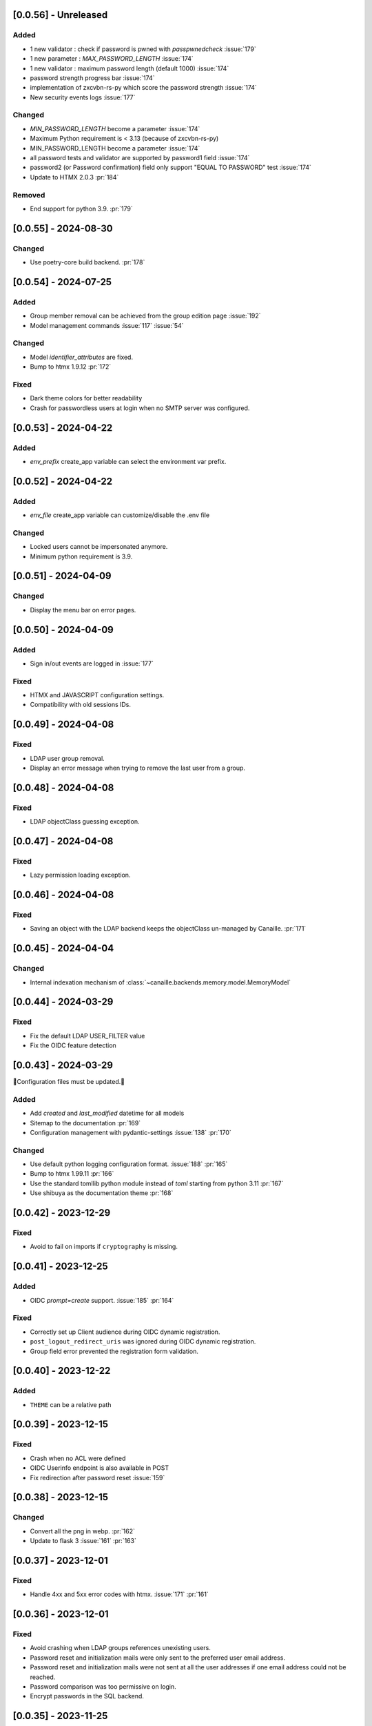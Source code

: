 [0.0.56] - Unreleased
---------------------

Added
^^^^^
- 1 new validator : check if password is pwned with `passpwnedcheck` :issue:`179`
- 1 new parameter : `MAX_PASSWORD_LENGTH` :issue:`174`
- 1 new validator : maximum password length (default 1000) :issue:`174`
- password strength progress bar :issue:`174`
- implementation of zxcvbn-rs-py which score the password strength :issue:`174`
- New security events logs :issue:`177`

Changed
^^^^^^^
- `MIN_PASSWORD_LENGTH` become a parameter :issue:`174`
- Maximum Python requirement is < 3.13 (because of zxcvbn-rs-py)
- MIN_PASSWORD_LENGTH become a parameter :issue:`174`
- all password tests and validator are supported by password1 field :issue:`174`
- password2 (or Password confirmation) field only support "EQUAL TO PASSWORD" test :issue:`174`
- Update to HTMX 2.0.3 :pr:`184`

Removed
^^^^^^^
- End support for python 3.9. :pr:`179`

[0.0.55] - 2024-08-30
---------------------

Changed
^^^^^^^
- Use poetry-core build backend. :pr:`178`

[0.0.54] - 2024-07-25
---------------------

Added
^^^^^
- Group member removal can be achieved from the group edition page :issue:`192`
- Model management commands :issue:`117` :issue:`54`

Changed
^^^^^^^
- Model `identifier_attributes` are fixed.
- Bump to htmx 1.9.12 :pr:`172`

Fixed
^^^^^

- Dark theme colors for better readability
- Crash for passwordless users at login when no SMTP server was configured.

[0.0.53] - 2024-04-22
---------------------

Added
^^^^^
- `env_prefix` create_app variable can select the environment var prefix.

[0.0.52] - 2024-04-22
---------------------

Added
^^^^^
- `env_file` create_app variable can customize/disable the .env file

Changed
^^^^^^^
- Locked users cannot be impersonated anymore.
- Minimum python requirement is 3.9.

[0.0.51] - 2024-04-09
---------------------

Changed
^^^^^^^
- Display the menu bar on error pages.

[0.0.50] - 2024-04-09
---------------------

Added
^^^^^
- Sign in/out events are logged in :issue:`177`

Fixed
^^^^^
- HTMX and JAVASCRIPT configuration settings.
- Compatibility with old sessions IDs.

[0.0.49] - 2024-04-08
---------------------

Fixed
^^^^^
- LDAP user group removal.
- Display an error message when trying to remove the last user from a group.

[0.0.48] - 2024-04-08
---------------------

Fixed
^^^^^
- LDAP objectClass guessing exception.

[0.0.47] - 2024-04-08
---------------------

Fixed
^^^^^
- Lazy permission loading exception.

[0.0.46] - 2024-04-08
---------------------

Fixed
^^^^^
- Saving an object with the LDAP backend keeps the objectClass un-managed by Canaille. :pr:`171`

[0.0.45] - 2024-04-04
---------------------

Changed
^^^^^^^
- Internal indexation mechanism of :class:`~canaille.backends.memory.model.MemoryModel`

[0.0.44] - 2024-03-29
---------------------

Fixed
^^^^^
- Fix the default LDAP USER_FILTER value
- Fix the OIDC feature detection

[0.0.43] - 2024-03-29
---------------------

🚨Configuration files must be updated.🚨

Added
^^^^^

- Add `created` and `last_modified` datetime for all models
- Sitemap to the documentation :pr:`169`
- Configuration management with pydantic-settings :issue:`138` :pr:`170`

Changed
^^^^^^^

- Use default python logging configuration format. :issue:`188` :pr:`165`
- Bump to htmx 1.99.11 :pr:`166`
- Use the standard tomllib python module instead of `toml` starting from python 3.11 :pr:`167`
- Use shibuya as the documentation theme :pr:`168`

[0.0.42] - 2023-12-29
---------------------

Fixed
^^^^^

- Avoid to fail on imports if ``cryptography`` is missing.

[0.0.41] - 2023-12-25
---------------------

Added
^^^^^

- OIDC `prompt=create` support. :issue:`185` :pr:`164`

Fixed
^^^^^

- Correctly set up Client audience during OIDC dynamic registration.
- ``post_logout_redirect_uris`` was ignored during OIDC dynamic registration.
- Group field error prevented the registration form validation.

[0.0.40] - 2023-12-22
---------------------

Added
^^^^^

- ``THEME`` can be a relative path

[0.0.39] - 2023-12-15
---------------------

Fixed
^^^^^

- Crash when no ACL were defined
- OIDC Userinfo endpoint is also available in POST
- Fix redirection after password reset :issue:`159`

[0.0.38] - 2023-12-15
---------------------

Changed
^^^^^^^

- Convert all the png in webp. :pr:`162`
- Update to flask 3 :issue:`161` :pr:`163`

[0.0.37] - 2023-12-01
---------------------

Fixed
^^^^^

- Handle 4xx and 5xx error codes with htmx. :issue:`171` :pr:`161`

[0.0.36] - 2023-12-01
---------------------

Fixed
^^^^^

- Avoid crashing when LDAP groups references unexisting users.
- Password reset and initialization mails were only sent to the
  preferred user email address.
- Password reset and initialization mails were not sent at all the user
  addresses if one email address could not be reached.
- Password comparison was too permissive on login.
- Encrypt passwords in the SQL backend.

[0.0.35] - 2023-11-25
---------------------

Added
^^^^^

- Refresh token grant supports other client authentication methods. :pr:`157`
- Implement a SQLAlchemy backend. :issue:`30` :pr:`158`

Changed
^^^^^^^

- Model attributes cardinality is closer to SCIM model. :pr:`155`
- Bump to htmx 1.9.9 :pr:`159`

Fixed
^^^^^

- Disable HTMX boosting during the OIDC dance. :pr:`160`

[0.0.34] - 2023-10-02
---------------------

Fixed
^^^^^

- Canaille installations without account lockabilty could not
  delete users. :pr:`153`

Added
^^^^^

- If users register or authenticate during a OAuth Authorization
  phase, they get redirected back to that page afterwards.
  :issue:`168` :pr:`151`
- flask-babel and pytz are now part of the `front` extras
- Bump to fomantic-ui 2.9.3 :pr:`152`
- Bump to htmx 1.9.6 :pr:`154`
- Add support for python 3.12 :pr:`155`

[0.0.33] - 2023-08-26
---------------------

Fixed
^^^^^

- OIDC jwks endpoint do not return empty kid claim

Added
^^^^^

- Documentation details on the canaille models.

[0.0.32] - 2023-08-17
---------------------

Added
^^^^^

- Additional inmemory backend :issue:`30` :pr:`149`
- Installation extras :issue:`167` :pr:`150`

[0.0.31] - 2023-08-15
---------------------

Added
^^^^^

- Configuration option to disable the forced usage of OIDC nonce :pr:`143`
- Validate phone numbers with a regex :pr:`146`
- Email verification :issue:`41` :pr:`147`
- Account registration :issue:`55` :pr:`133` :pr:`148`

Fixed
^^^^^

- The `check` command uses the default configuration values.

Changed
^^^^^^^

- Modals do not need use javascript at the moment. :issue:`158` :pr:`144`

[0.0.30] - 2023-07-06
---------------------

🚨Configuration files must be updated.🚨
Check the new format with ``git diff 0.0.29 0.0.30 canaille/conf/config.sample.toml``

Added
^^^^^

- Configuration option to disable javascript :pr:`141`

Changed
^^^^^^^

- Configuration ``USER_FILTER`` is parsed with jinja.
- Configuration use ``PRIVATE_KEY_FILE`` instead of ``PRIVATE_KEY`` and ``PUBLIC_KEY_FILE`` instead of ``PUBLIC_KEY``

[0.0.29] - 2023-06-30
---------------------

Fixed
^^^^^

- Disabled HTMX boosting on OIDC forms to avoid errors.

[0.0.28] - 2023-06-30
---------------------

Fixed
^^^^^

- A template variable was misnamed.

[0.0.27] - 2023-06-29
---------------------

🚨Configuration files must be updated.🚨
Check the new format with ``git diff 0.0.26 0.0.27 canaille/conf/config.sample.toml``

Added
^^^^^

- Configuration entries can be loaded from files if the entry key has a *_FILE* suffix
  and the entry value is the path to the file. :issue:`134` :pr:`134`
- Field list support. :issue:`115` :pr:`136`
- Pages are boosted with HTMX :issue:`144` :issue:`145` :pr:`137`

Changed
^^^^^^^

- Bump to jquery 3.7.0 :pr:`138`

Fixed
^^^^^

- Profile edition when the user RDN was not ``uid`` :issue:`148` :pr:`139`

Removed
^^^^^^^

- Stop support for python 3.7 :pr:`131`

[0.0.26] - 2023-06-03
---------------------

Added
^^^^^

- Implemented account expiration based on OpenLDAP ppolicy overlay. Needs OpenLDAP 2.5+
  :issue:`13` :pr:`118`
- Timezone configuration entry. :issue:`137` :pr:`130`

Fixed
^^^^^

- Avoid setting ``None`` in JWT claims when they have no value.
- Display password recovery button on OIDC login page. :pr:`129`

[0.0.25] - 2023-05-05
---------------------

🚨Configuration files must be updated.🚨
Check the new format with ``git diff 0.0.25 0.0.24 canaille/conf/config.sample.toml``

Changed
^^^^^^^

- Renamed user model attributes to match SCIM naming convention. :pr:`123`
- Moved OIDC related configuration entries in ``OIDC``
- Moved ``LDAP`` configuration entry to ``BACKENDS.LDAP``
- Bumped to htmx 1.9.0 :pr:`124`
- ACL filters are no more LDAP filters but user attribute mappings. :pr:`125`
- Bumped to htmx 1.9.2 :pr:`127`

Fixed
^^^^^

- ``OIDC.JWT.MAPPING`` configuration entry is really optional now.
- Fixed empty model attributes registration :pr:`125`
- Password initialization mails were not correctly sent. :pr:`128`

[0.0.24] - 2023-04-07
---------------------

Fixed
^^^^^

- Fixed avatar update. :pr:`122`

[0.0.23] - 2023-04-05
---------------------

Added
^^^^^

- Organization field. :pr:`116`
- ETag and Last-Modified headers on user photos. :pr:`116`
- Dynamic form validation :pr:`120`

Changed
^^^^^^^

- UX rework. Submenu addition. :pr:`114`
- Properly handle LDAP date timezones. :pr:`117`

Fixed
^^^^^

- CSRF protection on every forms. :pr:`119`

[0.0.22] - 2023-03-13
---------------------

Fixed
^^^^^
- faker is not imported anymore when the `clean` command is called.

[0.0.21] - 2023-03-12
---------------------

Added
^^^^^

- Display TOS and policy URI on the consent list page. :pr:`102`
- Admin token deletion :pr:`100` :pr:`101`
- Revoked consents can be restored. :pr:`103`
- Pre-consented clients are displayed in the user consent list,
  and their consents can be revoked. :issue:`69` :pr:`103`
- A ``populate`` command can be used to fill the database with
  random users generated with faker. :pr:`105`
- SMTP SSL support. :pr:`108`
- Server side pagination. :issue:`114` :pr:`111`
- Department number support. :issue:`129`
- Address edition support (but not in the OIDC claims yet) :pr:`112`
- Title edition support :pr:`113`

Fixed
^^^^^

- Client deletion also deletes related Consent, Token and
  AuthorizationCode objects. :issue:`126` :pr:`98`

Changed
^^^^^^^

- Removed datatables.

[0.0.20] - 2023-01-28
---------------------

Added
^^^^^

- Spanish translation. :pr:`85` :pr:`88`
- Dedicated connectivity test email :pr:`89`
- Update to jquery 3.6.3 :pr:`90`
- Update to fomantic-ui 2.9.1 :pr:`90`
- Update to datatables 1.13.1 :pr:`90`

Fixed
^^^^^

- Fix typos and grammar errors. :pr:`84`
- Fix wording and punctuations. :pr:`86`
- Fix HTML lang tag :issue:`122` :pr:`87`
- Automatically trims the HTML translated strings. :pr:`91`
- Fixed dynamic registration scope management. :issue:`123` :pr:`93`

[0.0.19] - 2023-01-14
---------------------

Fixed
^^^^^

- Ensures the token `expires_in` claim and the `access_token` `exp` claim
  have the same value. :pr:`83`

[0.0.18] - 2022-12-28
---------------------

Fixed
^^^^^

- OIDC end_session was not returning the ``state`` parameter in the
  ``post_logout_redirect_uri`` :pr:`82`

[0.0.17] - 2022-12-26
---------------------

Fixed
^^^^^

- Fixed group deletion button. :pr:`80`
- Fixed post requests in oidc clients views. :pr:`81`

[0.0.16] - 2022-12-15
---------------------

Fixed
^^^^^

- Fixed LDAP operational attributes handling.

[0.0.15] - 2022-12-15
---------------------

Added
^^^^^

- User can chose their favourite display name. :pr:`77`
- Bumped to authlib 1.2. :pr:`78`
- Implemented RFC7592 OAuth 2.0 Dynamic Client Registration Management
  Protocol :pr:`79`
- Added ``nonce`` to the ``claims_supported`` server metadata list.

[0.0.14] - 2022-11-29
---------------------

Fixed
^^^^^
- Fixed translation mo files packaging.

[0.0.13] - 2022-11-21
---------------------

Fixed
^^^^^

- Fixed a bug on the contacts field in the admin client form following
  the LDAP schema update of 0.0.12
- Fixed a bug happening during RP initiated logout on clients without
  `post_logout_redirect_uri` defined.
- Gitlab CI fix. :pr:`64`
- Fixed `client_secret` display on the client administration page. :pr:`65`
- Fixed non-square logo CSS. :pr:`67`
- Fixed schema path on installation. :pr:`68`
- Fixed RFC7591 ``software_statement`` claim support. :pr:`70`
- Fixed client preconsent disabling. :pr:`72`

Added
^^^^^

- Python 3.11 support. :pr:`61`
- apparmor slapd configuration instructions in CONTRIBUTING.rst :pr:`66`
- ``preferredLanguage`` attribute support. :pr:`75`

Changed
^^^^^^^

- Replaced the use of the deprecated `FLASK_ENV` environment variable by
  `FLASK_DEBUG`.
- Dynamically generate the server metadata. Users won't have to copy and
  manually edit ``oauth-authorizationserver.json`` and
  ``openid-configuration.json``. :pr:`71`
- The `FROM_ADDR` configuration option is not mandatory anymore. :pr:`73`
- The `JWT.ISS` configuration option is not mandatory anymore. :pr:`74`

[0.0.12] - 2022-10-24
---------------------

Added
^^^^^

- Basic WebFinger endpoint. :pr:`59`
- Bumped to FomanticUI 2.9.0 00ffffee
- Implemented Dynamic Client Registration :pr:`60`

[0.0.11] - 2022-08-11
---------------------

Added
^^^^^

- Default theme has a dark variant. :pr:`57`

Fixed
^^^^^

- Fixed missing ``canaille`` binary. :pr:`58`

[0.0.10] - 2022-07-07
---------------------

Fixed
^^^^^

- Online demo. :pr:`55`
- The consent page was displaying scopes not supported by clients. :pr:`56`
- Fixed end session when user are already disconnected.

[0.0.9] - 2022-06-05
--------------------

Added
^^^^^

- ``DISABLE_PASSWORD_RESET`` configuration option to disable password recovery. :pr:`46`
- ``edit_self`` ACL permission to control user self edition. :pr:`47`
- Implemented RP-initiated logout :pr:`54`

Changed
^^^^^^^

- Bumped to authlib 1 :pr:`48`
- documentation improvements :pr:`50`
- use poetry instead of setuptools :pr:`51`
- additional nonce tests :pr:`52`

Fixed
^^^^^
- ``HIDE_INVALID_LOGIN`` behavior and default value.
- mo files are not versioned anymore :pr:`49` :pr:`53`

[0.0.8] - 2022-03-15
--------------------

Fixed
^^^^^

- Fixed dependencies

[0.0.7] - 2022-03-15
--------------------

Fixed
^^^^^

- Fixed spaces and escaped special char in ldap cn/dn :pr:`43`

[0.0.6] - 2022-03-08
--------------------

Changed
^^^^^^^

- Access token are JWT. :pr:`38`

Fixed
^^^^^

- Default groups on invitations :pr:`41`
- Schemas are shipped within the canaille package :pr:`42`

[0.0.5] - 2022-02-17
--------------------

Changed
^^^^^^^

- LDAP model objects have new identifiers :pr:`37`

Fixed
^^^^^

- Admin menu dropdown display :pr:`39`
- `GROUP_ID_ATTRIBUTE` configuration typo :pr:`40`

[0.0.4] - 2022-02-16
--------------------

Added
^^^^^

- Client preauthorization :pr:`11`
- LDAP permissions check with the check command :pr:`12`
- Update consents when a scope required is larger than the scope of an already
  given consent :pr:`13`
- Theme customization :pr:`15`
- Logging configuration :pr:`16`
- Installation command :pr:`17`
- Invitation links :pr:`18`
- Advanced permissions :pr:`20`
- An option to not use OIDC :pr:`23`
- Disable some features when no SMTP server is configured :pr:`24`
- Login placeholder dynamically generated according to the configuration :pr:`25`
- Added an option to tune object IDs :pr:`26`
- Avatar support :pr:`27`
- Dynamical and configurable JWT claims :pr:`28`
- UI improvements :pr:`29`
- Invitation links expiration :pr:`30`
- Invitees can choose their IDs :pr:`31`
- LDAP backend refactoring :pr:`35`

Fixed
^^^^^

- Fixed ghost members in a group :pr:`14`
- Fixed email sender names :pr:`19`
- Fixed filter being not escaped :pr:`21`
- Demo script good practices :pr:`32`
- Binary path for Debian :pr:`33`
- Last name was not mandatory in the forms while this was mandatory
  in the LDAP server :pr:`34`
- Spelling typos :pr:`36`

[0.0.3] - 2021-10-13
--------------------

Added
^^^^^

- Two-steps sign-in :issue:`49`
- Tokens can have several audiences. :issue:`62` :pr:`9`
- Configuration check command. :issue:`66` :pr:`8`
- Groups management. :issue:`12` :pr:`6`

Fixed
^^^^^

- Introspection access bugfix. :issue:`63` :pr:`10`
- Introspection sub claim. :issue:`64` :pr:`7`

[0.0.2] - 2021-01-06
--------------------

Added
^^^^^

- Login page is responsive. :issue:`1`
- Adapt mobile keyboards to login page fields. :issue:`2`
- Password recovery interface. :issue:`3`
- User profile interface. :issue:`4`
- Renamed the project *canaille*. :issue:`5`
- Command to remove old tokens. :issue:`17`
- Improved password recovery email. :issue:`14` :issue:`26`
- Use flask `SERVER_NAME` configuration variable instead of `URL`. :issue:`24`
- Improved consents page. :issue:`27`
- Admin user page. :issue:`8`
- Project logo. :pr:`29`
- User account self-deletion can be enabled in the configuration with `SELF_DELETION`. :issue:`35`
- Admins can impersonate users. :issue:`39`
- Forgotten page UX improvement. :pr:`43`
- Admins can remove clients. :pr:`45`
- Option `HIDE_INVALID_LOGIN` that can be unactivated to let the user know if
  the login he attempt to sign in with exists or not. :pr:`48`
- Password initialization mail. :pr:`51`

Fixed
^^^^^

- Form translations. :issue:`19` :issue:`23`
- Avoid to use Google Fonts. :issue:`21`

Removed
^^^^^^^

- 'My tokens' page. :issue:`22`

[0.0.1] - 2020-10-21
--------------------

Added
^^^^^

- Initial release.
